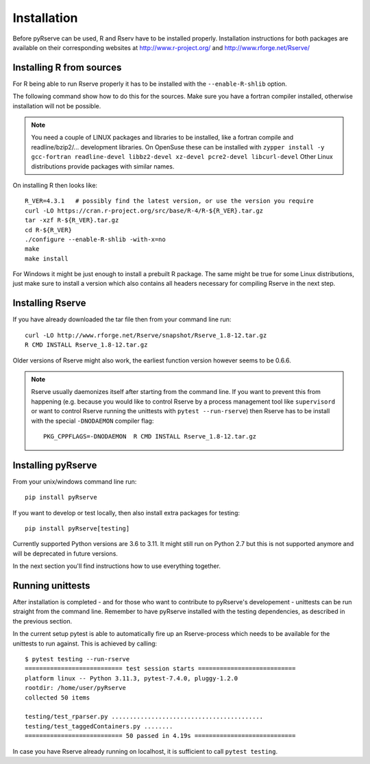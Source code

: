 Installation
============

Before pyRserve can be used, R and Rserv have to be installed properly.
Installation instructions for both packages are available on their corresponding
websites at `<http://www.r-project.org/>`_ and `<http://www.rforge.net/Rserve/>`_


Installing R from sources
-------------------------

For R being able to run Rserve properly it has to be installed with the
``--enable-R-shlib`` option.

The following command show how to do this for the sources. Make sure you have a
fortran compiler installed, otherwise installation will not be possible.

.. NOTE::
    You need a couple of LINUX packages and libraries to be installed, like a fortran
    compile and readline/bzip2/... development libraries. On OpenSuse these can be installed
    with ``zypper install -y gcc-fortran readline-devel libbz2-devel xz-devel pcre2-devel libcurl-devel``
    Other Linux distributions provide packages with similar names.

On installing R then looks like::

  R_VER=4.3.1   # possibly find the latest version, or use the version you require
  curl -LO https://cran.r-project.org/src/base/R-4/R-${R_VER}.tar.gz
  tar -xzf R-${R_VER}.tar.gz
  cd R-${R_VER}
  ./configure --enable-R-shlib -with-x=no
  make
  make install

For Windows it might be just enough to install a prebuilt R package. The same
might be true for some Linux distributions, just make sure to install a
version which also contains all headers necessary for compiling Rserve in the
next step.

Installing Rserve
------------------

If you have already downloaded the tar file then from your command line run::

  curl -LO http://www.rforge.net/Rserve/snapshot/Rserve_1.8-12.tar.gz
  R CMD INSTALL Rserve_1.8-12.tar.gz

Older versions of Rserve might also work, the earliest function version however
seems to be 0.6.6.

.. NOTE::
   Rserve usually daemonizes itself after starting from the command
   line. If you want to prevent this from happening (e.g. because you would
   like to control Rserve by a process management tool like ``supervisord``
   or want to control Rserve running the unittests with ``pytest --run-rserve``)
   then Rserve has to be install with the special ``-DNODAEMON`` compiler flag::

     PKG_CPPFLAGS=-DNODAEMON  R CMD INSTALL Rserve_1.8-12.tar.gz


Installing pyRserve
-------------------

From your unix/windows command line run::

  pip install pyRserve

If you want to develop or test locally, then also install extra packages for testing::

    pip install pyRserve[testing]

Currently supported Python versions are 3.6 to 3.11. It might still run on Python 2.7
but this is not supported anymore and will be deprecated in future versions.

In the next section you'll find instructions how to use everything together.


Running unittests
-----------------
After installation is completed - and for those who want to contribute to pyRserve's developement -
unittests can be run straight from the command line. Remember to have pyRserve installed with
the testing dependencies, as described in the previous section.

In the current setup pytest is able to automatically fire up an Rserve-process which needs to be available
for the unittests to run against. This is achieved by calling::

    $ pytest testing --run-rserve
    =========================== test session starts ===========================
    platform linux -- Python 3.11.3, pytest-7.4.0, pluggy-1.2.0
    rootdir: /home/user/pyRserve
    collected 50 items

    testing/test_rparser.py ..........................................                                                [ 84%]
    testing/test_taggedContainers.py ........                                                                         [100%]
    =========================== 50 passed in 4.19s ============================

In case you have Rserve already running on localhost, it is sufficient to call ``pytest testing``.
